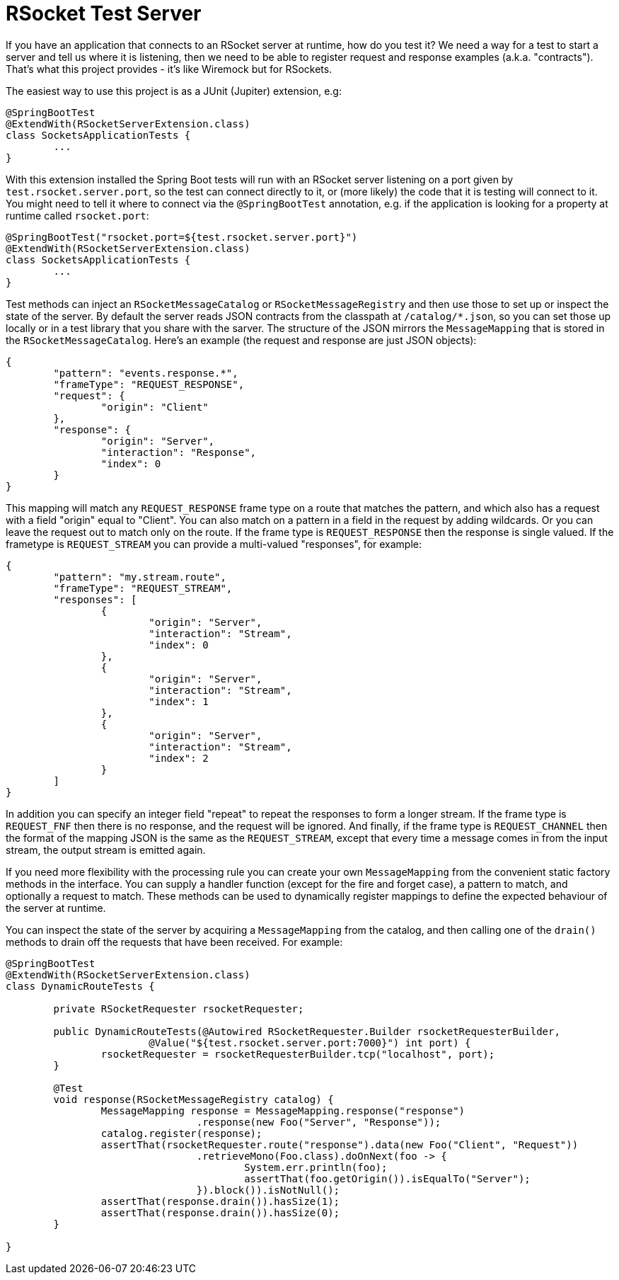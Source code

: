 # RSocket Test Server

If you have an application that connects to an RSocket server at runtime, how do you test it? We need a way for a test to start a server and tell us where it is listening, then we need to be able to register request and response examples (a.k.a. "contracts"). That's what this project provides - it's like Wiremock but for RSockets.

The easiest way to use this project is as a JUnit (Jupiter) extension, e.g:

```java
@SpringBootTest
@ExtendWith(RSocketServerExtension.class)
class SocketsApplicationTests {
	...
}
```

With this extension installed the Spring Boot tests will run with an RSocket server listening on a port given by `test.rsocket.server.port`, so the test can connect directly to it, or (more likely) the code that it is testing will connect to it. You might need to tell it where to connect via the `@SpringBootTest` annotation, e.g. if the application is looking for a property at runtime called `rsocket.port`:

```java
@SpringBootTest("rsocket.port=${test.rsocket.server.port}")
@ExtendWith(RSocketServerExtension.class)
class SocketsApplicationTests {
	...
}
```

Test methods can inject an `RSocketMessageCatalog` or `RSocketMessageRegistry` and then use those to set up or inspect the state of the server. By default the server reads JSON contracts from the classpath at `/catalog/*.json`, so you can set those up locally or in a test library that you share with the sarver. The structure of the JSON mirrors the `MessageMapping` that is stored in the `RSocketMessageCatalog`. Here's an example (the request and response are just JSON objects):

```json
{
	"pattern": "events.response.*",
	"frameType": "REQUEST_RESPONSE",
	"request": {
		"origin": "Client"
	},
	"response": {
		"origin": "Server",
		"interaction": "Response",
		"index": 0
	}
}
```

This mapping will match any `REQUEST_RESPONSE` frame type on a route that matches the pattern, and which also has a request with a field "origin" equal to "Client". You can also match on a pattern in a field in the request by adding wildcards. Or you can leave the request out to match only on the route. If the frame type is `REQUEST_RESPONSE` then the response is single valued. If the frametype is `REQUEST_STREAM` you can provide a multi-valued "responses", for example:

```json
{
	"pattern": "my.stream.route",
	"frameType": "REQUEST_STREAM",
	"responses": [
		{
			"origin": "Server",
			"interaction": "Stream",
			"index": 0
		},
		{
			"origin": "Server",
			"interaction": "Stream",
			"index": 1
		},
		{
			"origin": "Server",
			"interaction": "Stream",
			"index": 2
		}
	]
}
```

In addition you can specify an integer field "repeat" to repeat the responses to form a longer stream. If the frame type is `REQUEST_FNF` then there is no response, and the request will be ignored. And finally, if the frame type is `REQUEST_CHANNEL` then the format of the mapping JSON is the same as the `REQUEST_STREAM`, except that every time a message comes in from the input stream, the output stream is emitted again.

If you need more flexibility with the processing rule you can create your own `MessageMapping` from the convenient static factory methods in the interface. You can supply a handler function (except for the fire and forget case), a pattern to match, and optionally a request to match. These methods can be used to dynamically register mappings to define the expected behaviour of the server at runtime.

You can inspect the state of the server by acquiring a `MessageMapping` from the catalog, and then calling one of the `drain()` methods to drain off the requests that have been received. For example:

```java
@SpringBootTest
@ExtendWith(RSocketServerExtension.class)
class DynamicRouteTests {

	private RSocketRequester rsocketRequester;

	public DynamicRouteTests(@Autowired RSocketRequester.Builder rsocketRequesterBuilder,
			@Value("${test.rsocket.server.port:7000}") int port) {
		rsocketRequester = rsocketRequesterBuilder.tcp("localhost", port);
	}

	@Test
	void response(RSocketMessageRegistry catalog) {
		MessageMapping response = MessageMapping.response("response")
				.response(new Foo("Server", "Response"));
		catalog.register(response);
		assertThat(rsocketRequester.route("response").data(new Foo("Client", "Request"))
				.retrieveMono(Foo.class).doOnNext(foo -> {
					System.err.println(foo);
					assertThat(foo.getOrigin()).isEqualTo("Server");
				}).block()).isNotNull();
		assertThat(response.drain()).hasSize(1);
		assertThat(response.drain()).hasSize(0);
	}

}
```